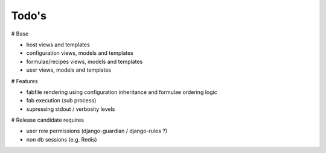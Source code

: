 Todo's
------

# Base

* host views and templates
* configuration views, models and templates
* formulae/recipes views, models and templates
* user views, models and templates

# Features

* fabfile rendering using configuration inheritance and formulae ordering logic
* fab execution (sub process)
* supressing stdout / verbosity levels

# Release candidate requires

* user row permissions (django-guardian / django-rules ?)
* non db sessions (e.g. Redis)
